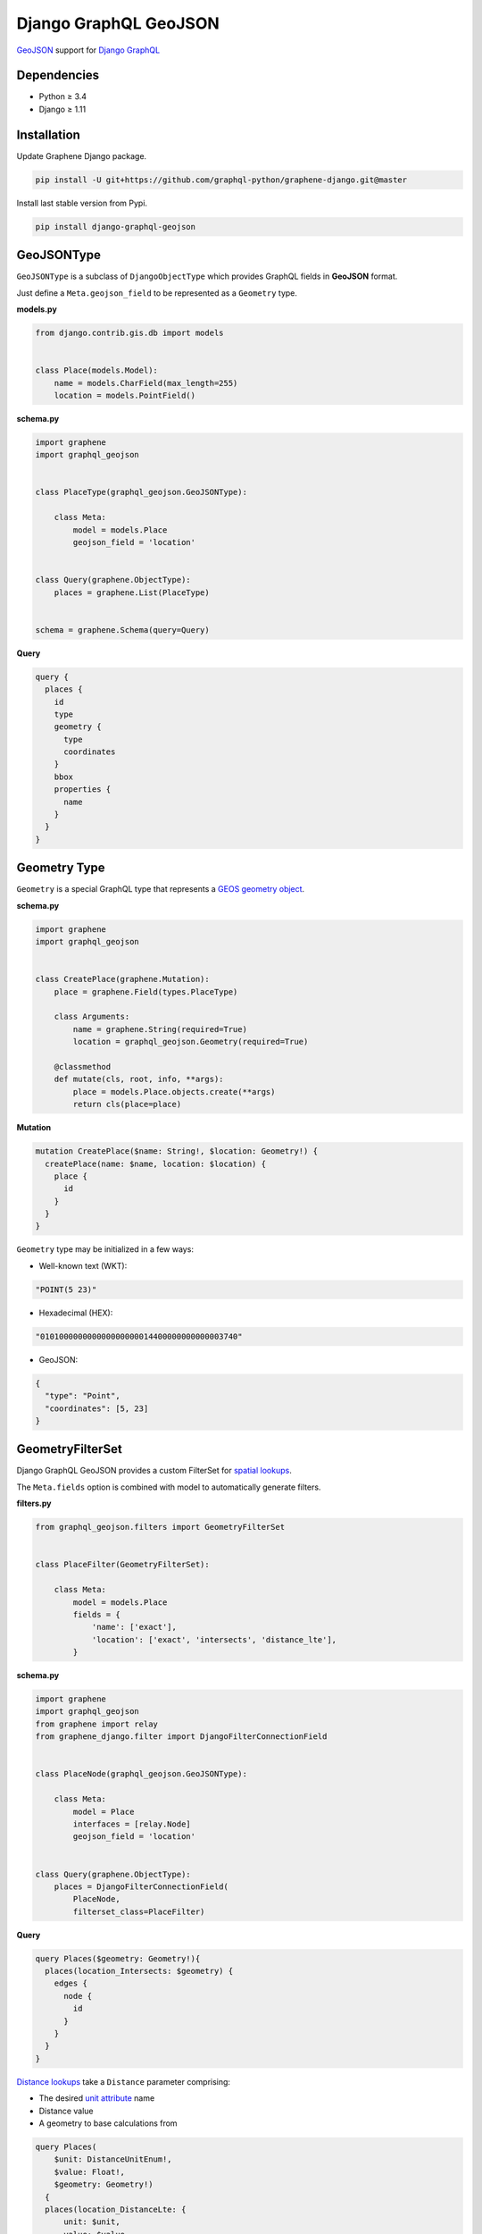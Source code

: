 Django GraphQL GeoJSON
======================

|Pypi| |Wheel| |Build Status| |Codecov| |Code Climate|

`GeoJSON`_ support for `Django GraphQL`_

.. _GeoJSON: http://geojson.org
.. _Django GraphQL: https://github.com/graphql-python/graphene-django


Dependencies
------------

* Python ≥ 3.4
* Django ≥ 1.11


Installation
------------

Update Graphene Django package.

.. code:: sh

    pip install -U git+https://github.com/graphql-python/graphene-django.git@master

Install last stable version from Pypi.

.. code:: sh

    pip install django-graphql-geojson


GeoJSONType
-----------

``GeoJSONType`` is a subclass of ``DjangoObjectType`` which provides GraphQL fields in **GeoJSON** format.

Just define a ``Meta.geojson_field`` to be represented as a ``Geometry`` type.


**models.py**

.. code:: python

    from django.contrib.gis.db import models


    class Place(models.Model):
        name = models.CharField(max_length=255)
        location = models.PointField()


**schema.py**

.. code:: python

    import graphene
    import graphql_geojson


    class PlaceType(graphql_geojson.GeoJSONType):

        class Meta:
            model = models.Place
            geojson_field = 'location'


    class Query(graphene.ObjectType):
        places = graphene.List(PlaceType)


    schema = graphene.Schema(query=Query)


**Query**

.. code::

    query {
      places {
        id
        type
        geometry {
          type
          coordinates
        }
        bbox
        properties {
          name
        }
      }
    }


Geometry Type
-------------

``Geometry`` is a special GraphQL type that represents a `GEOS geometry object`_.

.. _GEOS geometry object: https://docs.djangoproject.com/en/2.0/ref/contrib/gis/geos/#geometry-objects

**schema.py**

.. code:: python

    import graphene
    import graphql_geojson


    class CreatePlace(graphene.Mutation):
        place = graphene.Field(types.PlaceType)

        class Arguments:
            name = graphene.String(required=True)
            location = graphql_geojson.Geometry(required=True)

        @classmethod
        def mutate(cls, root, info, **args):
            place = models.Place.objects.create(**args)
            return cls(place=place)


**Mutation**

.. code::

    mutation CreatePlace($name: String!, $location: Geometry!) {
      createPlace(name: $name, location: $location) {
        place {
          id
        }
      }
    }


``Geometry`` type may be initialized in a few ways:

- Well-known text (WKT):

.. code:: python

    "POINT(5 23)"

- Hexadecimal (HEX):

.. code:: python

    "010100000000000000000014400000000000003740"

- GeoJSON:

.. code:: python

    {
      "type": "Point",
      "coordinates": [5, 23]
    }


GeometryFilterSet
-----------------

Django GraphQL GeoJSON provides a custom FilterSet for `spatial lookups`_.

.. _spatial lookups: https://docs.djangoproject.com/en/2.0/ref/contrib/gis/geoquerysets/#spatial-lookups

The ``Meta.fields`` option is combined with model to automatically generate filters. 

**filters.py**

.. code:: python

    from graphql_geojson.filters import GeometryFilterSet


    class PlaceFilter(GeometryFilterSet):

        class Meta:
            model = models.Place
            fields = {
                'name': ['exact'],
                'location': ['exact', 'intersects', 'distance_lte'],
            }


**schema.py**

.. code:: python

    import graphene
    import graphql_geojson
    from graphene import relay
    from graphene_django.filter import DjangoFilterConnectionField


    class PlaceNode(graphql_geojson.GeoJSONType):

        class Meta:
            model = Place
            interfaces = [relay.Node]
            geojson_field = 'location'


    class Query(graphene.ObjectType):
        places = DjangoFilterConnectionField(
            PlaceNode,
            filterset_class=PlaceFilter)


**Query**

.. code::

      query Places($geometry: Geometry!){
        places(location_Intersects: $geometry) {
          edges {
            node {
              id
            }
          }
        }
      }


`Distance lookups`_ take a ``Distance`` parameter comprising:

- The desired `unit attribute`_ name 
- Distance value
- A geometry to base calculations from

.. _Distance lookups: https://docs.djangoproject.com/en/2.0/ref/contrib/gis/db-api/#distance-lookups
.. _unit attribute: https://docs.djangoproject.com/en/2.0/ref/contrib/gis/measure/#supported-units

.. code::

      query Places(
          $unit: DistanceUnitEnum!,
          $value: Float!,
          $geometry: Geometry!)
        {
        places(location_DistanceLte: {
            unit: $unit,
            value: $value,
            geometry: $geometry
          }) {
          edges {
            node {
              id
            }
          }
        }
      }


.. |Pypi| image:: https://img.shields.io/pypi/v/django-graphql-geojson.svg
   :target: https://pypi.python.org/pypi/django-graphql-geojson

.. |Wheel| image:: https://img.shields.io/pypi/wheel/django-graphql-geojson.svg
   :target: https://pypi.python.org/pypi/django-graphql-geojson

.. |Build Status| image:: https://travis-ci.org/flavors/django-graphql-geojson.svg?branch=master
   :target: https://travis-ci.org/flavors/django-graphql-geojson

.. |Codecov| image:: https://img.shields.io/codecov/c/github/flavors/django-graphql-geojson.svg
   :target: https://codecov.io/gh/flavors/django-graphql-geojson

.. |Code Climate| image:: https://api.codeclimate.com/v1/badges/67dbb917ad4cf8c422a6/maintainability
   :target: https://codeclimate.com/github/flavors/django-graphql-geojson


